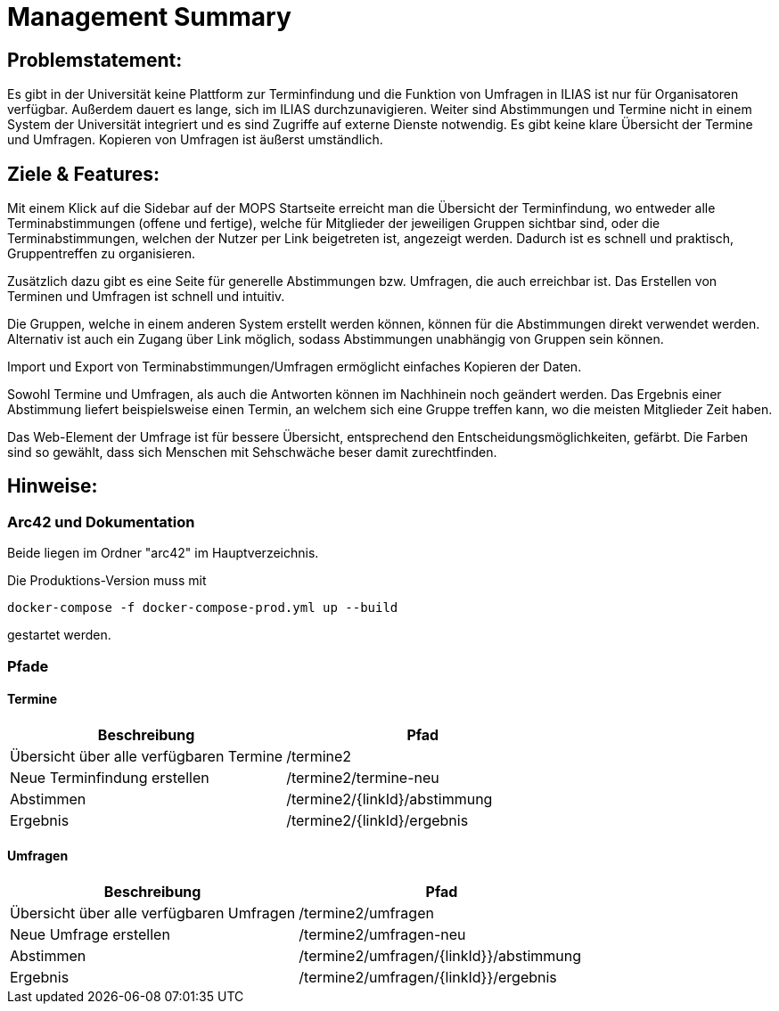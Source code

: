 = Management Summary

== Problemstatement:
Es gibt in der Universität keine Plattform zur Terminfindung
und die Funktion von Umfragen in ILIAS ist nur für Organisatoren verfügbar.
Außerdem dauert es lange, sich im ILIAS durchzunavigieren. 
Weiter sind Abstimmungen und Termine nicht in einem System der Universität integriert und es sind Zugriffe 
auf externe Dienste notwendig. 
Es gibt keine klare Übersicht der Termine und Umfragen. 
Kopieren von Umfragen ist äußerst umständlich.

== Ziele & Features:
Mit einem Klick auf die Sidebar auf der MOPS Startseite erreicht man die Übersicht der Terminfindung, 
wo entweder alle Terminabstimmungen (offene und fertige), welche für Mitglieder der jeweiligen Gruppen sichtbar sind, 
oder die Terminabstimmungen, welchen der Nutzer per Link beigetreten ist, angezeigt werden.
Dadurch ist es schnell und praktisch, Gruppentreffen zu organisieren.

Zusätzlich dazu gibt es eine Seite für generelle Abstimmungen bzw. Umfragen, die auch erreichbar ist.
Das Erstellen von Terminen und Umfragen ist schnell und intuitiv.

Die Gruppen, welche in einem anderen System erstellt werden können, können für die Abstimmungen direkt verwendet werden.
Alternativ ist auch ein Zugang über Link möglich, sodass Abstimmungen unabhängig von Gruppen sein können.

Import und Export von Terminabstimmungen/Umfragen ermöglicht einfaches Kopieren der Daten.

Sowohl Termine und Umfragen, als auch die Antworten können im Nachhinein noch geändert werden.
Das Ergebnis einer Abstimmung liefert beispielsweise einen Termin, 
an welchem sich eine Gruppe treffen kann, wo die meisten Mitglieder Zeit haben.

Das Web-Element der Umfrage ist für bessere Übersicht, entsprechend den Entscheidungsmöglichkeiten, gefärbt.
Die Farben sind so gewählt, dass sich Menschen mit Sehschwäche beser damit zurechtfinden.

== Hinweise:
=== Arc42 und Dokumentation
Beide liegen im Ordner "arc42" im Hauptverzeichnis.

Die Produktions-Version muss mit

`docker-compose -f docker-compose-prod.yml up --build`

gestartet werden.

=== Pfade
==== Termine
[cols="1,1" options="header"]
|===
| Beschreibung | Pfad
| Übersicht über alle verfügbaren Termine | /termine2
| Neue Terminfindung erstellen | /termine2/termine-neu
| Abstimmen | /termine2/{linkId}/abstimmung
| Ergebnis | /termine2/{linkId}/ergebnis
|===

==== Umfragen
[cols="1,1" options="header"]
|===
| Beschreibung | Pfad
| Übersicht über alle verfügbaren Umfragen | /termine2/umfragen
| Neue Umfrage erstellen | /termine2/umfragen-neu
| Abstimmen | /termine2/umfragen/{linkId}}/abstimmung
| Ergebnis | /termine2/umfragen/{linkId}}/ergebnis
|===
